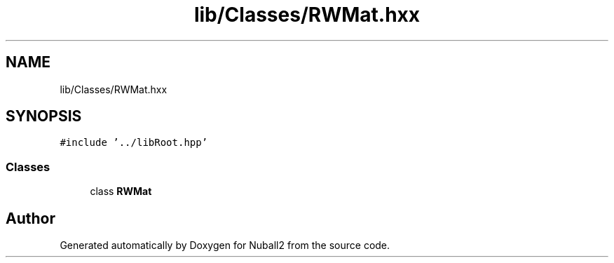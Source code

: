 .TH "lib/Classes/RWMat.hxx" 3 "Mon Mar 25 2024" "Nuball2" \" -*- nroff -*-
.ad l
.nh
.SH NAME
lib/Classes/RWMat.hxx
.SH SYNOPSIS
.br
.PP
\fC#include '\&.\&./libRoot\&.hpp'\fP
.br

.SS "Classes"

.in +1c
.ti -1c
.RI "class \fBRWMat\fP"
.br
.in -1c
.SH "Author"
.PP 
Generated automatically by Doxygen for Nuball2 from the source code\&.
